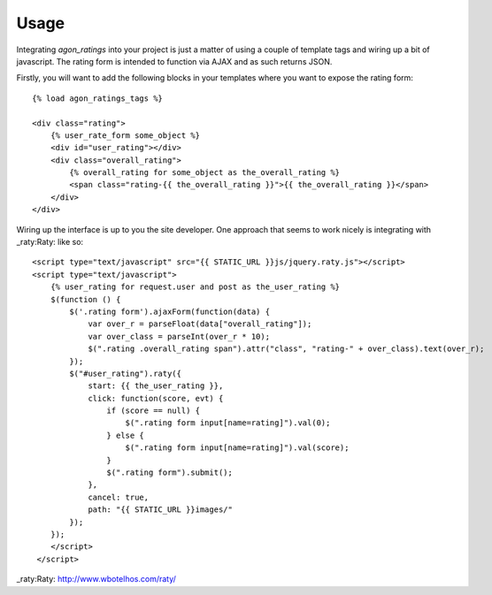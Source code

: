 .. _usage:

Usage
=====

Integrating `agon_ratings` into your project is just a matter of using a couple of
template tags and wiring up a bit of javascript. The rating form is intended
to function via AJAX and as such returns JSON.

Firstly, you will want to add the following blocks in your templates where
you want to expose the rating form::

    {% load agon_ratings_tags %}
    
    <div class="rating">
        {% user_rate_form some_object %}
        <div id="user_rating"></div>
        <div class="overall_rating">
            {% overall_rating for some_object as the_overall_rating %}
            <span class="rating-{{ the_overall_rating }}">{{ the_overall_rating }}</span>
        </div>
    </div>


Wiring up the interface is up to you the site developer. One approach that seems to
work nicely is integrating with _raty:Raty: like so::

    <script type="text/javascript" src="{{ STATIC_URL }}js/jquery.raty.js"></script>
    <script type="text/javascript">
        {% user_rating for request.user and post as the_user_rating %}
        $(function () {
            $('.rating form').ajaxForm(function(data) {
                var over_r = parseFloat(data["overall_rating"]);
                var over_class = parseInt(over_r * 10);
                $(".rating .overall_rating span").attr("class", "rating-" + over_class).text(over_r);
            });
            $("#user_rating").raty({
                start: {{ the_user_rating }},
                click: function(score, evt) {
                    if (score == null) {
                        $(".rating form input[name=rating]").val(0);
                    } else {
                        $(".rating form input[name=rating]").val(score);
                    }
                    $(".rating form").submit();
                },
                cancel: true,
                path: "{{ STATIC_URL }}images/"
            });
        });
        </script>
     </script>


_raty:Raty: http://www.wbotelhos.com/raty/
